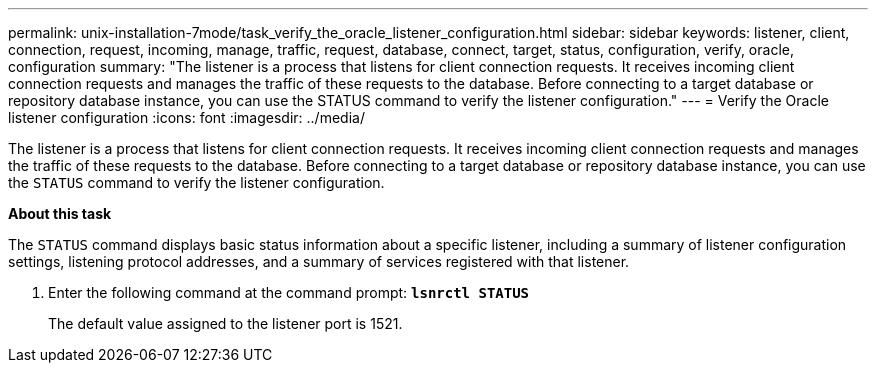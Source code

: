 ---
permalink: unix-installation-7mode/task_verify_the_oracle_listener_configuration.html
sidebar: sidebar
keywords: listener, client, connection, request, incoming, manage, traffic, request, database, connect, target, status, configuration, verify, oracle, configuration
summary: "The listener is a process that listens for client connection requests. It receives incoming client connection requests and manages the traffic of these requests to the database. Before connecting to a target database or repository database instance, you can use the STATUS command to verify the listener configuration."
---
= Verify the Oracle listener configuration
:icons: font
:imagesdir: ../media/

[.lead]
The listener is a process that listens for client connection requests. It receives incoming client connection requests and manages the traffic of these requests to the database. Before connecting to a target database or repository database instance, you can use the `STATUS` command to verify the listener configuration.

*About this task*

The `STATUS` command displays basic status information about a specific listener, including a summary of listener configuration settings, listening protocol addresses, and a summary of services registered with that listener.

. Enter the following command at the command prompt: `*lsnrctl STATUS*`
+
The default value assigned to the listener port is 1521.

